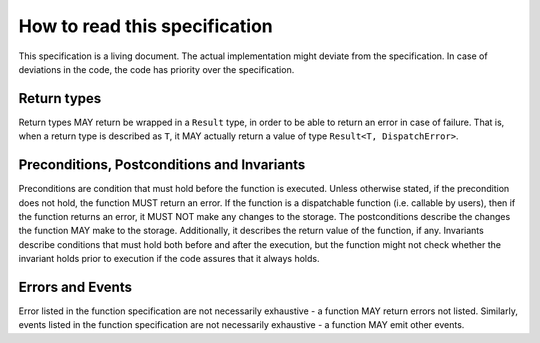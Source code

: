 How to read this specification
==============================

This specification is a living document. The actual implementation might deviate from the specification. In case of deviations in the code, the code has priority over the specification.

Return types
~~~~~~~~~~~~

Return types MAY return be wrapped in a ``Result`` type, in order to be able to return an error in case of failure. That is, when a return type is described as ``T``, it MAY actually return a value of type ``Result<T, DispatchError>``.

Preconditions, Postconditions and Invariants
~~~~~~~~~~~~~~~~~~~~~~~~~~~~~~~~~~~~~~~~~~~~

Preconditions are condition that must hold before the function is executed. Unless otherwise stated, if the precondition does not hold, the function MUST return an error. If the function is a dispatchable function (i.e. callable by users), then if the function returns an error, it MUST NOT make any changes to the storage. The postconditions describe the changes the function MAY make to the storage. Additionally, it describes the return value of the function, if any. Invariants describe conditions that must hold both before and after the execution, but the function might not check whether the invariant holds prior to execution if the code assures that it always holds.

Errors and Events
~~~~~~~~~~~~~~~~~

Error listed in the function specification are not necessarily exhaustive - a function MAY return errors not listed. Similarly, events listed in the function specification are not necessarily exhaustive - a function MAY emit other events.


